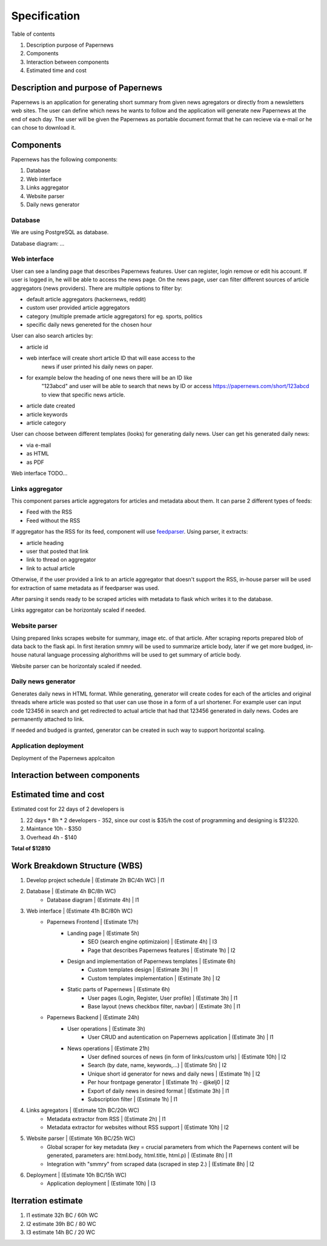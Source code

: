 Specification
=============


Table of contents 

#. Description purpose of Papernews
#. Components
#. Interaction between components
#. Estimated time and cost


Description and purpose of Papernews
------------------------------------
Papernews is an application for generating short summary from given news agregators or directly from a newsletters web sites.
The user can define which news he wants to follow and the application will generate new Papernews at the end of each day.
The user will be given the Papernews as portable document format that he can recieve via e-mail or he can chose to download it.


Components
----------

Papernews has the following components:

#. Database
#. Web interface
#. Links aggregator
#. Website parser
#. Daily news generator


Database
^^^^^^^^
We are using PostgreSQL as database.

Database diagram:
`...`


Web interface
^^^^^^^^^^^^^

User can see a landing page that describes Papernews features.
User can register, login remove or edit his account. If user is logged in,
he will be able to access the news page. On the news page, user can filter 
different sources of article aggregators (news providers). There are multiple
options to filter by:

* default article aggregators (hackernews, reddit)
* custom user provided article aggregators
* category (multiple premade article aggregators) for eg. sports, politics
* specific daily news genereted for the chosen hour
  

User can also search articles by:

* article id
* web interface will create short article ID that will ease access to the 
    news if user printed his daily news on paper.

* for example below the heading of one news there will be an ID like 
    "123abcd" and user will be able to search that news by ID or access 
    https://papernews.com/short/123abcd to view that specific news article.

* article date created
* article keywords
* article category

User can choose between different templates (looks) for generating daily news.
User can get his generated daily news:

* via e-mail
* as HTML
* as PDF

Web interface TODO...


Links aggregator
^^^^^^^^^^^^^^^^
This component parses article aggregators for articles and metadata about them.
It can parse 2 different types of feeds:

* Feed with the RSS
* Feed without the RSS

If aggregator has the RSS for its feed, component will use `feedparser
<https://feedparser.readthedocs.io>`_. Using parser, it extracts:

* article heading
* user that posted that link
* link to thread on aggregator
* link to actual article

Otherwise, if the user provided a link to an article aggregator that doesn't 
support the RSS, in-house parser will be used for extraction of same metadata
as if feedparser was used.

After parsing it sends ready to be scraped articles with metadata to flask
which writes it to the database.

Links aggregator can be horizontaly scaled if needed.


Website parser
^^^^^^^^^^^^^^
Using prepared links scrapes website for summary, image etc. of that article.
After scraping reports prepared blob of data back to the flask api.
In first iteration smmry will be used to summarize article body, later if 
we get more budged, in-house natural language processing alghorithms will be 
used to get summary of article body.

Website parser can be horizontaly scaled if needed.


Daily news generator
^^^^^^^^^^^^^^^^^^^^
Generates daily news in HTML format.
While generating, generator will create codes for each of the articles and 
original threads where article was posted so that user can use those in a form
of a url shortener. For example user can input code 123456 in search and get 
redirected to actual article that had that 123456 generated in daily news.
Codes are permanently attached to link.

If needed and budged is granted, generator can be created in such way to support
horizontal scaling.

Application deployment
^^^^^^^^^^^^^^^^^^^^^^
Deployment of the Papernews applcaiton

Interaction between components
------------------------------
.. image:: img/papernews_architecture_v2.png
  :alt: Interaction between components


Estimated time and cost
-----------------------
.. image:: img/timeestimate.png
  :alt: Estimated time of imlpementation

Estimated cost for 22 days of 2 developers is 

#. 22 days * 8h * 2 developers - 352, since our cost is $35/h the cost of programming and designing is $12320.
#. Maintance 10h - $350
#. Overhead 4h - $140

**Total of $12810**


Work Breakdown Structure (WBS)
------------------------------
1. Develop project schedule | (Estimate 2h BC/4h WC) | I1
2. Database | (Estimate 4h BC/8h WC)
    * Database diagram | (Estimate 4h) | I1
3. Web interface | (Estimate 41h BC/80h WC)
    * Papernews Frontend | (Estimate 17h)
        * Landing page | (Estimate 5h)
            * SEO (search engine optimizaion) | (Estimate 4h) | I3
            * Page that describes Papernews features | (Estimate 1h) | I2
        * Design and implementation of Papernews templates | (Estimate 6h)
            * Custom templates design | (Estimate 3h) | I1
            * Custom templates implementation | (Estimate 3h) | I2
        * Static parts of Papernews | (Estimate 6h)
            * User pages (Login, Register, User profile) | (Estimate 3h) | I1
            * Base layout (news checkbox filter, navbar) | (Estimate 3h) | I1
    * Papernews Backend | (Estimate 24h)
        * User operations | (Estimate 3h)
            * User CRUD and autentication on Papernews application | (Estimate 3h) | I1
        * News operations | (Estimate 21h)
            * User defined sources of news (in form of links/custom urls) | (Estimate 10h) | I2
            * Search (by date, name, keywords,...) | (Estimate 5h) | I2
            * Unique short id generator for news and daily news | (Estimate 1h) | I2
            * Per hour frontpage generator | (Estimate 1h) - @kelj0 | I2
            * Export of daily news in desired format | (Estimate 3h) | I1
            * Subscription filter | (Estimate 1h) | I1
4. Links agregators | (Estimate 12h BC/20h WC)
    * Metadata extractor from RSS | (Estimate 2h) | I1
    * Metadata extractor for websites without RSS support | (Estimate 10h) | I2

5. Website parser | (Estimate 16h BC/25h WC)
    * Global scraper for key metadata (key = crucial parameters from which the Papernews content will be generated, parameters are: html.body, html.title, html.p) | (Estimate 8h) | I1
    * Integration with "smmry" from scraped data (scraped in step 2.) | (Estimate 8h) | I2
6. Deployment | (Estimate 10h BC/15h WC)
    * Application deployment | (Estimate 10h) | I3


.. image:: img/wbs.png
  :alt: WBS


Iterration estimate
------------------------------
#. I1 estimate 32h BC / 60h WC
#. I2 estimate 39h BC / 80 WC
#. I3 estimate 14h BC / 20 WC

